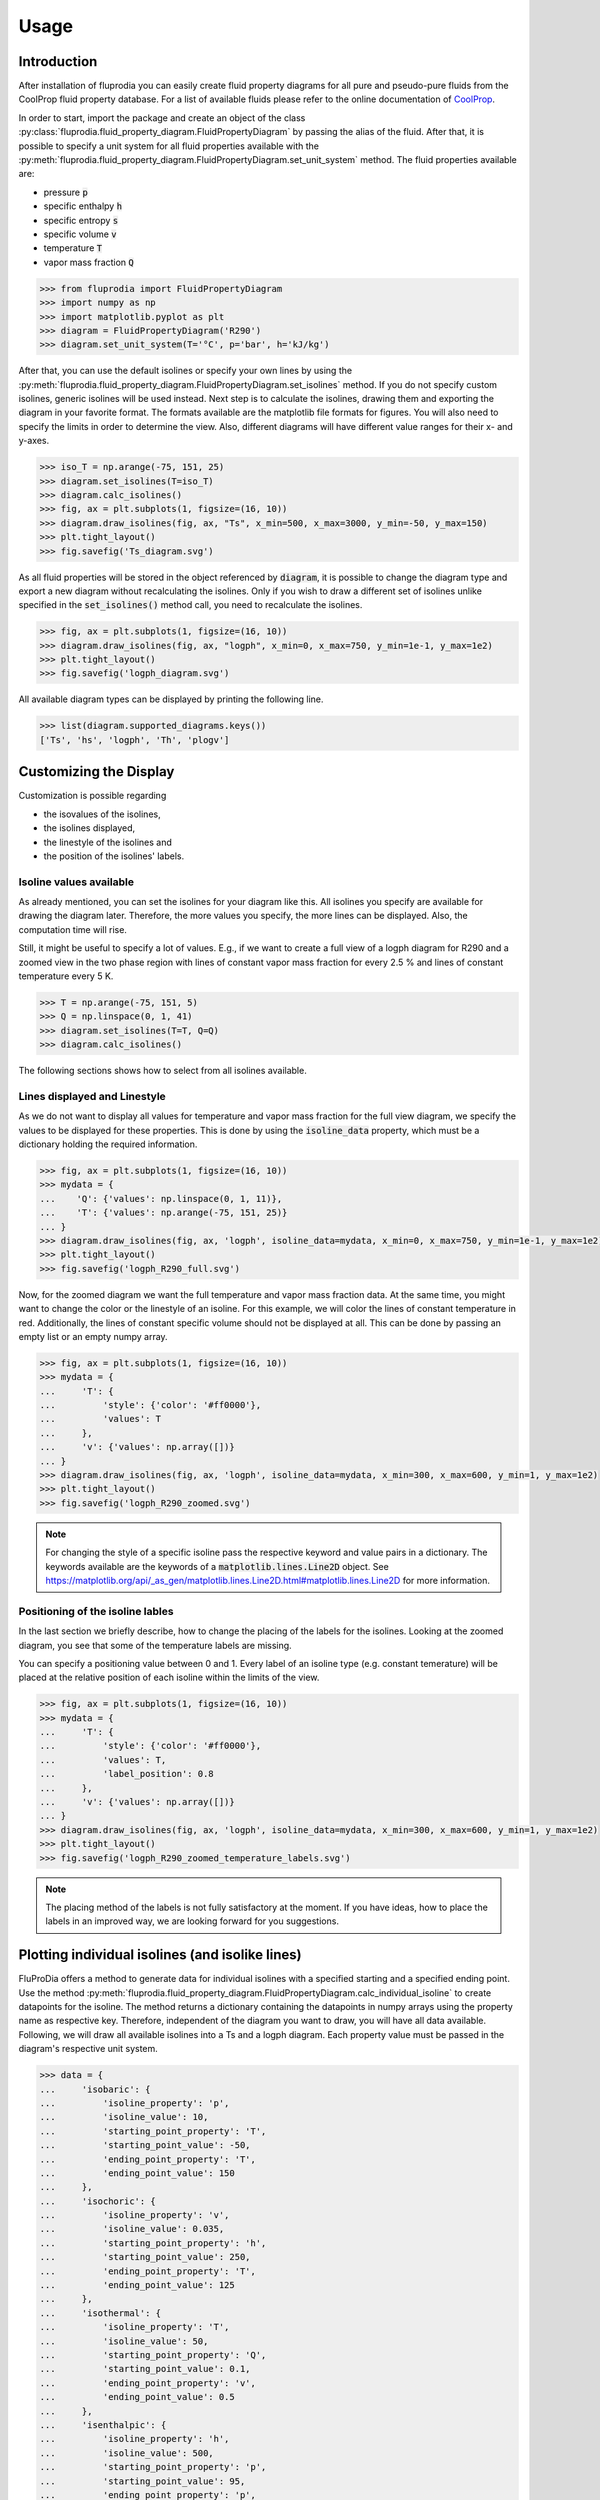 =====
Usage
=====

Introduction
^^^^^^^^^^^^

After installation of fluprodia you can easily create fluid property diagrams
for all pure and pseudo-pure fluids from the CoolProp fluid property database.
For a list of available fluids please refer to the online documentation of
`CoolProp <http://www.coolprop.org/fluid_properties/PurePseudoPure.html#list-of-fluids>`_.

In order to start, import the package and create an object of the class
:py:class:`fluprodia.fluid_property_diagram.FluidPropertyDiagram` by passing
the alias of the fluid. After that, it is possible to specify a unit system
for all fluid properties available with the
:py:meth:`fluprodia.fluid_property_diagram.FluidPropertyDiagram.set_unit_system`
method. The fluid properties available are:

- pressure :code:`p`
- specific enthalpy :code:`h`
- specific entropy :code:`s`
- specific volume :code:`v`
- temperature :code:`T`
- vapor mass fraction :code:`Q`

.. code-block:: python

    >>> from fluprodia import FluidPropertyDiagram
    >>> import numpy as np
    >>> import matplotlib.pyplot as plt
    >>> diagram = FluidPropertyDiagram('R290')
    >>> diagram.set_unit_system(T='°C', p='bar', h='kJ/kg')

After that, you can use the default isolines or specify your own lines by
using the
:py:meth:`fluprodia.fluid_property_diagram.FluidPropertyDiagram.set_isolines`
method. If you do not specify custom isolines, generic isolines will be used
instead. Next step is to calculate the isolines, drawing them and exporting the
diagram in your favorite format. The formats available are the matplotlib file
formats for figures. You will also need to specify the limits in order to
determine the view. Also, different diagrams will have different value ranges
for their x- and y-axes.

.. code-block:: python

    >>> iso_T = np.arange(-75, 151, 25)
    >>> diagram.set_isolines(T=iso_T)
    >>> diagram.calc_isolines()
    >>> fig, ax = plt.subplots(1, figsize=(16, 10))
    >>> diagram.draw_isolines(fig, ax, "Ts", x_min=500, x_max=3000, y_min=-50, y_max=150)
    >>> plt.tight_layout()
    >>> fig.savefig('Ts_diagram.svg')

.. figure:: reference/_images/Ts_diagram.svg
    :align: center

As all fluid properties will be stored in the object referenced by
:code:`diagram`, it is possible to change the diagram type and export a new
diagram without recalculating the isolines. Only if you wish to draw a
different set of isolines unlike specified in the :code:`set_isolines()` method
call, you need to recalculate the isolines.

.. code-block:: python

    >>> fig, ax = plt.subplots(1, figsize=(16, 10))
    >>> diagram.draw_isolines(fig, ax, "logph", x_min=0, x_max=750, y_min=1e-1, y_max=1e2)
    >>> plt.tight_layout()
    >>> fig.savefig('logph_diagram.svg')

.. figure:: reference/_images/logph_diagram.svg
    :align: center

All available diagram types can be displayed by printing the following line.

.. code-block:: python

    >>> list(diagram.supported_diagrams.keys())
    ['Ts', 'hs', 'logph', 'Th', 'plogv']

Customizing the Display
^^^^^^^^^^^^^^^^^^^^^^^

Customization is possible regarding

- the isovalues of the isolines,
- the isolines displayed,
- the linestyle of the isolines and
- the position of the isolines' labels.

Isoline values available
************************

As already mentioned, you can set the isolines for your diagram like this. All
isolines you specify are available for drawing the diagram later. Therefore,
the more values you specify, the more lines can be displayed. Also, the
computation time will rise.

Still, it might be useful to specify a lot of values. E.g., if we want to
create a full view of a logph diagram for R290 and a zoomed view in the two
phase region with lines of constant vapor mass fraction for every 2.5 % and
lines of constant temperature every 5 K.

.. code-block:: python

    >>> T = np.arange(-75, 151, 5)
    >>> Q = np.linspace(0, 1, 41)
    >>> diagram.set_isolines(T=T, Q=Q)
    >>> diagram.calc_isolines()

The following sections shows how to select from all isolines available.

Lines displayed and Linestyle
*****************************

As we do not want to display all values for temperature and vapor mass fraction
for the full view diagram, we specify the values to be displayed for these
properties. This is done by using the :code:`isoline_data` property, which must
be a dictionary holding the required information.

.. code-block:: python

    >>> fig, ax = plt.subplots(1, figsize=(16, 10))
    >>> mydata = {
    ...    'Q': {'values': np.linspace(0, 1, 11)},
    ...    'T': {'values': np.arange(-75, 151, 25)}
    ... }
    >>> diagram.draw_isolines(fig, ax, 'logph', isoline_data=mydata, x_min=0, x_max=750, y_min=1e-1, y_max=1e2)
    >>> plt.tight_layout()
    >>> fig.savefig('logph_R290_full.svg')

.. figure:: reference/_images/logph_R290_full.svg
    :align: center

Now, for the zoomed diagram we want the full temperature and vapor mass
fraction data. At the same time, you might want to change the color or the
linestyle of an isoline. For this example, we will color the lines of constant
temperature in red. Additionally, the lines of constant specific volume should
not be displayed at all. This can be done by passing an empty list or an empty
numpy array.

.. code-block:: python

    >>> fig, ax = plt.subplots(1, figsize=(16, 10))
    >>> mydata = {
    ...     'T': {
    ...         'style': {'color': '#ff0000'},
    ...         'values': T
    ...     },
    ...     'v': {'values': np.array([])}
    ... }
    >>> diagram.draw_isolines(fig, ax, 'logph', isoline_data=mydata, x_min=300, x_max=600, y_min=1, y_max=1e2)
    >>> plt.tight_layout()
    >>> fig.savefig('logph_R290_zoomed.svg')

.. figure:: reference/_images/logph_R290_zoomed.svg
    :align: center

.. note::

    For changing the style of a specific isoline pass the respective keyword
    and value pairs in a dictionary. The keywords available are the keywords
    of a :code:`matplotlib.lines.Line2D` object. See
    https://matplotlib.org/api/_as_gen/matplotlib.lines.Line2D.html#matplotlib.lines.Line2D
    for more information.

Positioning of the isoline lables
*********************************

In the last section we briefly describe, how to change the placing of the
labels for the isolines. Looking at the zoomed diagram, you see that some of
the temperature labels are missing.

You can specify a positioning value between 0 and 1. Every label of an
isoline type (e.g. constant temerature) will be placed at the relative position
of each isoline within the limits of the view.

.. code-block:: python

    >>> fig, ax = plt.subplots(1, figsize=(16, 10))
    >>> mydata = {
    ...     'T': {
    ...         'style': {'color': '#ff0000'},
    ...         'values': T,
    ...         'label_position': 0.8
    ...     },
    ...     'v': {'values': np.array([])}
    ... }
    >>> diagram.draw_isolines(fig, ax, 'logph', isoline_data=mydata, x_min=300, x_max=600, y_min=1, y_max=1e2)
    >>> plt.tight_layout()
    >>> fig.savefig('logph_R290_zoomed_temperature_labels.svg')

.. figure:: reference/_images/logph_R290_zoomed_temperature_labels.svg
    :align: center

.. note::

    The placing method of the labels is not fully satisfactory at the moment.
    If you have ideas, how to place the labels in an improved way, we are
    looking forward for you suggestions.

Plotting individual isolines (and isolike lines)
^^^^^^^^^^^^^^^^^^^^^^^^^^^^^^^^^^^^^^^^^^^^^^^^

FluProDia offers a method to generate data for individual isolines with a
specified starting and a specified ending point. Use the method
:py:meth:`fluprodia.fluid_property_diagram.FluidPropertyDiagram.calc_individual_isoline`
to create datapoints for the isoline. The method returns a dictionary
containing the datapoints in numpy arrays using the property name as
respective key. Therefore, independent of the diagram you want to draw, you
will have all data available. Following, we will draw all available isolines
into a Ts and a logph diagram. Each property value must be passed in the
diagram's respective unit system.

.. code-block:: python

    >>> data = {
    ...     'isobaric': {
    ...         'isoline_property': 'p',
    ...         'isoline_value': 10,
    ...         'starting_point_property': 'T',
    ...         'starting_point_value': -50,
    ...         'ending_point_property': 'T',
    ...         'ending_point_value': 150
    ...     },
    ...     'isochoric': {
    ...         'isoline_property': 'v',
    ...         'isoline_value': 0.035,
    ...         'starting_point_property': 'h',
    ...         'starting_point_value': 250,
    ...         'ending_point_property': 'T',
    ...         'ending_point_value': 125
    ...     },
    ...     'isothermal': {
    ...         'isoline_property': 'T',
    ...         'isoline_value': 50,
    ...         'starting_point_property': 'Q',
    ...         'starting_point_value': 0.1,
    ...         'ending_point_property': 'v',
    ...         'ending_point_value': 0.5
    ...     },
    ...     'isenthalpic': {
    ...         'isoline_property': 'h',
    ...         'isoline_value': 500,
    ...         'starting_point_property': 'p',
    ...         'starting_point_value': 95,
    ...         'ending_point_property': 'p',
    ...         'ending_point_value': 5
    ...     },
    ...     'isentropic': {
    ...         'isoline_property': 's',
    ...         'isoline_value': 2500,
    ...         'starting_point_property': 'p',
    ...         'starting_point_value': 1,
    ...         'ending_point_property': 'p',
    ...         'ending_point_value': 80
    ...     }
    ... }

    >>> for name, specs in data.items():
    ...    data[name]['datapoints'] = diagram.calc_individual_isoline(**specs)

With these data, it is possible to plot to your diagram simply by plotting on
the :code:`diagram.ax` object, which is a
:code:`matplotlib.axes._subplots.AxesSubplot` object. Therefore all matplolib
plotting functionalities are available. Simply pass the data of the x and y
property of your diagram, e.g. to the :code:`plot()` method.

.. code-block:: python

    >>> fig, ax = plt.subplots(1, figsize=(16, 10))
    >>> mydata = {
    ...     'Q': {'values': np.linspace(0, 1, 11)},
    ...     'T': {'values': np.arange(-75, 150, 25)}
    ... }
    >>> diagram.draw_isolines(fig, ax, 'logph', isoline_data=mydata, x_min=0, x_max=1000, y_min=1e-1, y_max=1.5e2)
    >>> for key, specs in data.items():
    ...     datapoints = specs['datapoints']
    ...     _ = ax.plot(specs['datapoints']['h'], specs['datapoints']['p'], label=key)
    >>> _ = ax.legend(loc='lower right')
    >>> plt.tight_layout()
    >>> fig.savefig('logph_R290_isolines.svg')

    >>> fig, ax = plt.subplots(1, figsize=(16, 10))
    >>> diagram.draw_isolines(fig, ax, 'Ts', x_min=750, x_max=3000, y_min=-50, y_max=150)
    >>> for key, specs in data.items():
    ...     datapoints = specs['datapoints']
    ...     _ = ax.plot(specs['datapoints']['s'], specs['datapoints']['T'], label=key)
    >>> _ = ax.legend(loc='lower right')
    >>> plt.tight_layout()
    >>> fig.savefig('Ts_R290_isolines.svg')

.. figure:: reference/_images/logph_R290_isolines.svg
    :align: center

.. figure:: reference/_images/Ts_R290_isolines.svg
    :align: center

.. note::

    Note that the :code:`starting_point_property` and the
    :code:`ending_point_property` do not need to be identical! E.g., you can
    draw an isobaric line starting at a specific entropy and ending at a
    specific temperature.

On top of that, e.g. in order to display a pressure loss in a heat exchanger,
you can have different values for the (iso)line at the starting and the ending
points. The (then former) isoline property will be changed linearly to either
change in entropy (for isobars and isotherms) or change in pressure (for all
other lines). This functionality is only supposed to display the change in a
beautiful way, it does not represent the actual process connecting your
starting point with your ending point as this would require perfect knowledge
of the process. In order to generate these data, you need to pass the
:code:`'isoline_value_end'` keyword to the
:py:meth:`fluprodia.fluid_property_diagram.FluidPropertyDiagram.calc_individual_isoline`
method.

.. code-block:: python

    >>> data = {
    ...     'isoline_property': 'p',
    ...     'isoline_value': 10,
    ...     'isoline_value_end': 9,
    ...     'starting_point_property': 'Q',
    ...     'starting_point_value': 0,
    ...     'ending_point_property': 'h',
    ...     'ending_point_value': 750
    ... }
    >>> datapoints = diagram.calc_individual_isoline(**data)
    >>> diagram.draw_isolines(fig, ax, 'Ts', x_min=750, x_max=3000, y_min=-50, y_max=150)
    >>> for specs in data.values():
    ...    _ = ax.plot(datapoints['s'], datapoints['T'])
    >>> plt.tight_layout()
    >>> fig.savefig('Ts_R290_pressure_loss.svg')

.. figure:: reference/_images/Ts_R290_pressure_loss.svg
    :align: center

Plotting States into the Diagram
^^^^^^^^^^^^^^^^^^^^^^^^^^^^^^^^

For instance, if you want to plot two different states of :code:`R290` into your
diagram, you could use the :code:`scatter()` method. If you want to have
connected states, you will need the :code:`plot()` method. In this example, we
will plot from a simple heat pump simulation in TESPy [1]_ (for more
information on TESPy see the
`online documentation <https://tespy.readthedocs.io/>`_) into a logph
and a Ts diagram.


.. figure:: reference/_images/logph_diagram_states.svg
    :align: center

.. figure:: reference/_images/Ts_diagram_states.svg
    :align: center

The script to generate the results is the following code snippet. Just add it
into your plotting code, and it will create the results shown. An interface
automatically generating a dictionary for every component of the network is
planned in future versions of TESPy.

.. code-block:: python

    >>> from tespy.components import (Compressor, CycleCloser, SimpleHeatExchanger, Valve)
    >>> from tespy.connections import Connection
    >>> from tespy.networks import Network


    >>> def run_simple_heat_pump_model():
    ...     nw = Network(T_unit='C', p_unit='bar', h_unit='kJ / kg')
    ...     nw.set_attr(iterinfo=False)
    ...     cp = Compressor('compressor')
    ...     cc = CycleCloser('cycle_closer')
    ...     cd = SimpleHeatExchanger('condenser')
    ...     va = Valve('expansion valve')
    ...     ev = SimpleHeatExchanger('evaporator')
    ...
    ...     cc_cd = Connection(cc, 'out1', cd, 'in1')
    ...     cd_va = Connection(cd, 'out1', va, 'in1')
    ...     va_ev = Connection(va, 'out1', ev, 'in1')
    ...     ev_cp = Connection(ev, 'out1', cp, 'in1')
    ...     cp_cc = Connection(cp, 'out1', cc, 'in1')
    ...
    ...     nw.add_conns(cc_cd, cd_va, va_ev, ev_cp, cp_cc)
    ...
    ...     cd.set_attr(pr=0.95, Q=-1e6)
    ...     ev.set_attr(pr=0.9)
    ...     cp.set_attr(eta_s=0.9)
    ...
    ...     cc_cd.set_attr(fluid={'R290': 1})
    ...     cd_va.set_attr(Td_bp=-5, T=60)
    ...     ev_cp.set_attr(Td_bp=5, T=15)
    ...     nw.solve('design')
    ...
    ...     result_dict = {}
    ...     result_dict.update(
    ...         {cp.label: cp.get_plotting_data()[1] for cp in nw.comps['object']
    ...          if cp.get_plotting_data() is not None})
    ...
    ...     return result_dict

.. code-block:: python

    >>> tespy_results = run_simple_heat_pump_model()
    >>> for key, data in tespy_results.items():
    ...    tespy_results[key]['datapoints'] = diagram.calc_individual_isoline(**data)

    >>> fig, ax = plt.subplots(1, figsize=(16, 10))
    >>> mydata = {
    ...     'Q': {'values': np.linspace(0, 1, 11)},
    ...     'T': {
    ...         'values': np.arange(-25, 150, 25),
    ...         'style': {'color': '#000000'}
    ...     }
    ... }
    >>> diagram.set_isolines(T=mydata["T"]["values"], Q=mydata["Q"]["values"])
    >>> diagram.calc_isolines()
    >>> diagram.draw_isolines(fig, ax, 'logph', isoline_data=mydata, x_min=100, x_max=800, y_min=1e0, y_max=1e2)

    >>> for key in tespy_results.keys():
    ...    datapoints = tespy_results[key]['datapoints']
    ...    _ = ax.plot(datapoints['h'], datapoints['p'], color='#ff0000')
    ...    _ = ax.scatter(datapoints['h'][0], datapoints['p'][0], color='#ff0000')
    >>> plt.tight_layout()
    >>> fig.savefig('logph_diagram_states.svg')

    >>> fig, ax = plt.subplots(1, figsize=(16, 10))
    >>> diagram.draw_isolines(fig, ax, 'Ts', x_min=750, x_max=2500, y_min=-50, y_max=150)

    >>> for key in tespy_results.keys():
    ...     datapoints = tespy_results[key]['datapoints']
    ...     _ = ax.plot(datapoints['s'], datapoints['T'], color='#ff0000')
    ...     _ = ax.scatter(datapoints['s'][0], datapoints['T'][0], color='#ff0000')
    >>> plt.tight_layout()
    >>> fig.savefig('Ts_diagram_states.svg')

.. note::

    The values for plotting must be passed in the diagrams unit system.

Export the underlying data
^^^^^^^^^^^^^^^^^^^^^^^^^^^
You can export the underlying data in :code:`json` format:

.. code-block:: python

    >>> diagram.to_json("diagram.json")

Finally, you can also reload a diagram from the data:

.. code-block:: python

    >>> diagram = FluidPropertyDiagram.from_json("diagram.json")

.. [1] Witte, F.; Tuschy, I. (2020). TESPy: Thermal Engineering Systems in Python. Journal of Open Source Software, 5(49), 2178, https://doi.org/10.21105/joss.02178.
